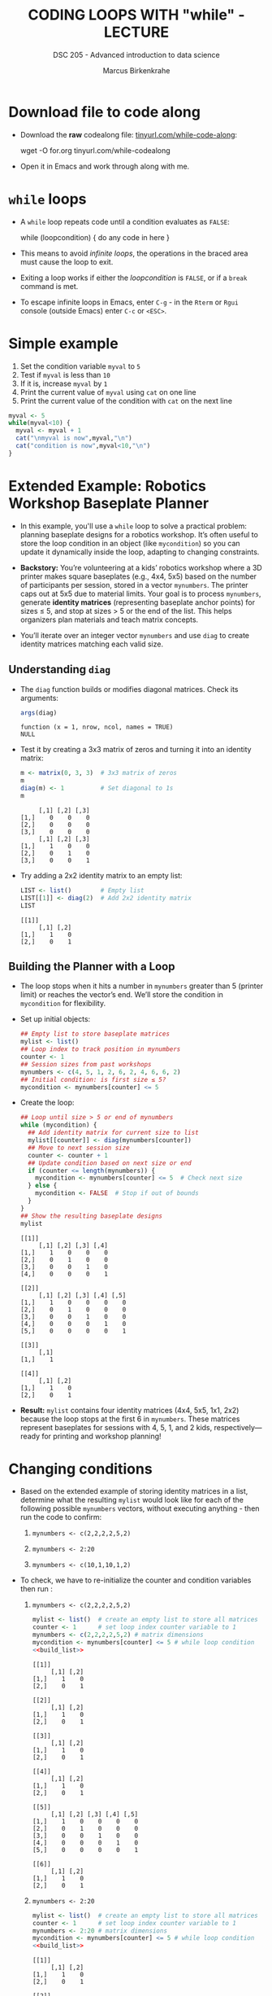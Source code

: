 #+TITLE: CODING LOOPS WITH "while" - LECTURE
#+AUTHOR: Marcus Birkenkrahe
#+SUBTITLE: DSC 205 - Advanced introduction to data science
#+STARTUP: overview hideblocks indent inlineimages
#+OPTIONS: toc:nil num:nil ^:nil
#+PROPERTY: header-args:R :session *R* :results output :exports both :noweb yes
#+attr_html: :width 300px
* Download file to code along

- Download the *raw* codealong file: [[https://tinyurl.com/while-code-along][tinyurl.com/while-code-along]]:

  #+begin_example sh
  wget -O for.org tinyurl.com/while-codealong
  #+end_example

- Open it in Emacs and work through along with me.

* ~while~ loops

- A ~while~ loop repeats code until a condition evaluates as ~FALSE~:
  #+begin_example R
  while (loopcondition) {
    do any code in here
  }
  #+end_example

- This means to avoid /infinite loops/, the operations in the braced
  area must cause the loop to exit.

- Exiting a loop works if either the /loopcondition/ is ~FALSE~, or if a
  ~break~ command is met.

- To escape infinite loops in Emacs, enter ~C-g~ - in the ~Rterm~ or ~Rgui~
  console (outside Emacs) enter ~C-c~ or ~<ESC>~.

* Simple example

1) Set the condition variable ~myval~ to ~5~
2) Test if ~myval~ is less than ~10~
3) If it is, increase ~myval~ by ~1~
4) Print the current value of ~myval~ using ~cat~ on one line
5) Print the current value of the condition with ~cat~ on the next line
#+begin_src R
  myval <- 5
  while(myval<10) {
    myval <- myval + 1
    cat("\nmyval is now",myval,"\n")
    cat("condition is now",myval<10,"\n")
  }
#+end_src

* Extended Example: Robotics Workshop Baseplate Planner

- In this example, you'll use a ~while~ loop to solve a practical
  problem: planning baseplate designs for a robotics workshop. It’s
  often useful to store the loop condition in an object (like
  ~mycondition~) so you can update it dynamically inside the loop,
  adapting to changing constraints.

- *Backstory:* You’re volunteering at a kids’ robotics workshop where a
  3D printer makes square baseplates (e.g., 4x4, 5x5) based on the
  number of participants per session, stored in a vector
  ~mynumbers~. The printer caps out at 5x5 due to material limits. Your
  goal is to process ~mynumbers~, generate *identity matrices*
  (representing baseplate anchor points) for sizes ≤ 5, and stop at
  sizes > 5 or the end of the list. This helps organizers plan
  materials and teach matrix concepts.

- You’ll iterate over an integer vector ~mynumbers~ and use ~diag~ to
  create identity matrices matching each valid size.

** Understanding ~diag~

- The ~diag~ function builds or modifies diagonal matrices. Check its
  arguments:
  #+begin_src R
    args(diag)
  #+end_src

  #+RESULTS:
  : function (x = 1, nrow, ncol, names = TRUE) 
  : NULL

- Test it by creating a 3x3 matrix of zeros and turning it into an
  identity matrix:
  #+begin_src R
    m <- matrix(0, 3, 3)  # 3x3 matrix of zeros
    m
    diag(m) <- 1          # Set diagonal to 1s
    m
  #+end_src

  #+RESULTS:
  :      [,1] [,2] [,3]
  : [1,]    0    0    0
  : [2,]    0    0    0
  : [3,]    0    0    0
  :      [,1] [,2] [,3]
  : [1,]    1    0    0
  : [2,]    0    1    0
  : [3,]    0    0    1

- Try adding a 2x2 identity matrix to an empty list:
  #+begin_src R
    LIST <- list()        # Empty list
    LIST[[1]] <- diag(2)  # Add 2x2 identity matrix
    LIST
  #+end_src

  #+RESULTS:
  : [[1]]
  :      [,1] [,2]
  : [1,]    1    0
  : [2,]    0    1

** Building the Planner with a Loop

- The loop stops when it hits a number in ~mynumbers~ greater than 5
  (printer limit) or reaches the vector’s end. We’ll store the
  condition in ~mycondition~ for flexibility.

- Set up initial objects:
  #+name: initialize
  #+begin_src R :results silent
    ## Empty list to store baseplate matrices
    mylist <- list()
    ## Loop index to track position in mynumbers
    counter <- 1
    ## Session sizes from past workshops
    mynumbers <- c(4, 5, 1, 2, 6, 2, 4, 6, 6, 2)
    ## Initial condition: is first size ≤ 5?
    mycondition <- mynumbers[counter] <= 5
  #+end_src

- Create the loop:
  #+name: build_list
  #+begin_src R
    ## Loop until size > 5 or end of mynumbers
    while (mycondition) {
      ## Add identity matrix for current size to list
      mylist[[counter]] <- diag(mynumbers[counter])
      ## Move to next session size
      counter <- counter + 1
      ## Update condition based on next size or end
      if (counter <= length(mynumbers)) {
        mycondition <- mynumbers[counter] <= 5  # Check next size
      } else {
        mycondition <- FALSE  # Stop if out of bounds
      }
    }
    ## Show the resulting baseplate designs
    mylist
  #+end_src

  #+RESULTS: build_list
  #+begin_example
  [[1]]
       [,1] [,2] [,3] [,4]
  [1,]    1    0    0    0
  [2,]    0    1    0    0
  [3,]    0    0    1    0
  [4,]    0    0    0    1

  [[2]]
       [,1] [,2] [,3] [,4] [,5]
  [1,]    1    0    0    0    0
  [2,]    0    1    0    0    0
  [3,]    0    0    1    0    0
  [4,]    0    0    0    1    0
  [5,]    0    0    0    0    1

  [[3]]
       [,1]
  [1,]    1

  [[4]]
       [,1] [,2]
  [1,]    1    0
  [2,]    0    1
  #+end_example

- *Result:* ~mylist~ contains four identity matrices (4x4, 5x5, 1x1, 2x2)
  because the loop stops at the first 6 in ~mynumbers~. These matrices
  represent baseplates for sessions with 4, 5, 1, and 2 kids,
  respectively—ready for printing and workshop planning!

* Changing conditions

- Based on the extended example of storing identity matrices in a
  list, determine what the resulting =mylist= would look like for each
  of the following possible =mynumbers= vectors, without executing
  anything - then run the code to confirm:

  1) ~mynumbers <- c(2,2,2,2,5,2)~

  2) ~mynumbers <- 2:20~

  3) ~mynumbers <- c(10,1,10,1,2)~

- To check, we have to re-initialize the counter and condition
  variables then run <<build_list>>:

  1) ~mynumbers <- c(2,2,2,2,5,2)~
     #+begin_src R
       mylist <- list()  # create an empty list to store all matrices
       counter <- 1      # set loop index counter variable to 1
       mynumbers <- c(2,2,2,2,5,2) # matrix dimensions
       mycondition <- mynumbers[counter] <= 5 # while loop condition
       <<build_list>>
     #+end_src

     #+RESULTS:
     #+begin_example
     [[1]]
          [,1] [,2]
     [1,]    1    0
     [2,]    0    1

     [[2]]
          [,1] [,2]
     [1,]    1    0
     [2,]    0    1

     [[3]]
          [,1] [,2]
     [1,]    1    0
     [2,]    0    1

     [[4]]
          [,1] [,2]
     [1,]    1    0
     [2,]    0    1

     [[5]]
          [,1] [,2] [,3] [,4] [,5]
     [1,]    1    0    0    0    0
     [2,]    0    1    0    0    0
     [3,]    0    0    1    0    0
     [4,]    0    0    0    1    0
     [5,]    0    0    0    0    1

     [[6]]
          [,1] [,2]
     [1,]    1    0
     [2,]    0    1
     #+end_example

  2) ~mynumbers <- 2:20~
     #+begin_src R
       mylist <- list()  # create an empty list to store all matrices
       counter <- 1      # set loop index counter variable to 1
       mynumbers <- 2:20 # matrix dimensions
       mycondition <- mynumbers[counter] <= 5 # while loop condition
       <<build_list>>
     #+end_src

     #+RESULTS:
     #+begin_example
     [[1]]
          [,1] [,2]
     [1,]    1    0
     [2,]    0    1

     [[2]]
          [,1] [,2] [,3]
     [1,]    1    0    0
     [2,]    0    1    0
     [3,]    0    0    1

     [[3]]
          [,1] [,2] [,3] [,4]
     [1,]    1    0    0    0
     [2,]    0    1    0    0
     [3,]    0    0    1    0
     [4,]    0    0    0    1

     [[4]]
          [,1] [,2] [,3] [,4] [,5]
     [1,]    1    0    0    0    0
     [2,]    0    1    0    0    0
     [3,]    0    0    1    0    0
     [4,]    0    0    0    1    0
     [5,]    0    0    0    0    1
     #+end_example

  3) ~mynumbers <- c(10,1,10,1,2)~
     #+begin_src R
       mylist <- list()  # create an empty list to store all matrices
       counter <- 1      # set loop index counter variable to 1
       mynumbers <- c(10,1,10,1,2) # matrix dimensions
       mycondition <- mynumbers[counter] <= 5 # while loop condition
       <<build_list>>
     #+end_src

     #+RESULTS:
     : list()

* Glossary

| TERM  | MEANING                                    |
|-------+--------------------------------------------|
| ~while~ | loop while /loopcondition/ is ~TRUE~           |
| ~diag~  | create or turn matrix into identity matrix |

* References

- Davies, T.D. (2016). The Book of R. NoStarch Press.
 
* Acknowledgments

- This work was assisted by Grok, an AI tool developed by xAI, which
  provided guidance on structure, backstories, and code improvements.
